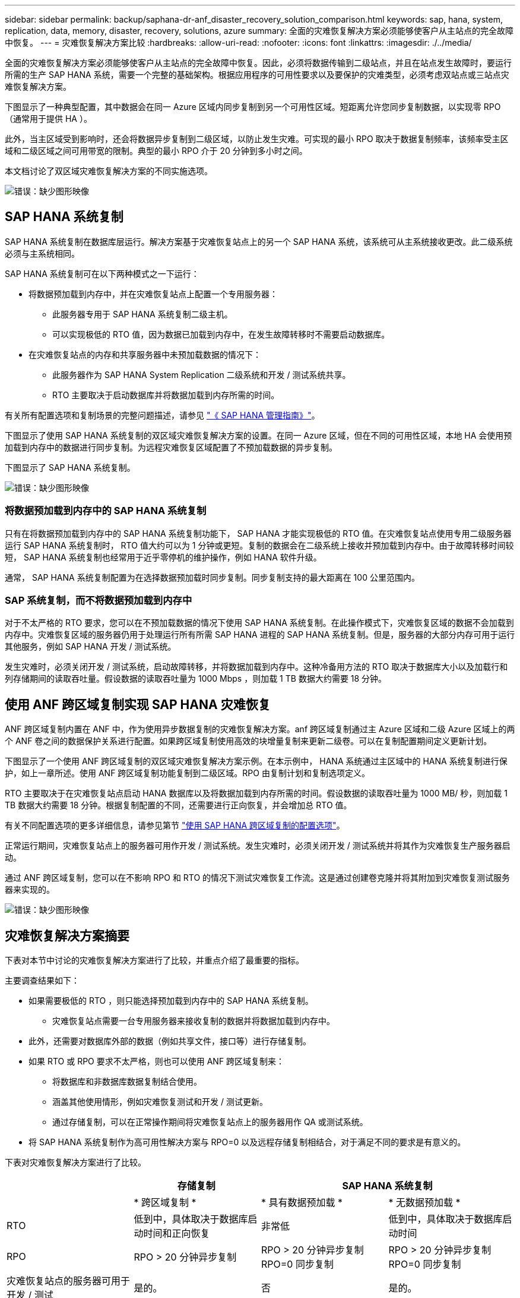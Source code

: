 ---
sidebar: sidebar 
permalink: backup/saphana-dr-anf_disaster_recovery_solution_comparison.html 
keywords: sap, hana, system, replication, data, memory, disaster, recovery, solutions, azure 
summary: 全面的灾难恢复解决方案必须能够使客户从主站点的完全故障中恢复。 
---
= 灾难恢复解决方案比较
:hardbreaks:
:allow-uri-read: 
:nofooter: 
:icons: font
:linkattrs: 
:imagesdir: ./../media/


[role="lead"]
全面的灾难恢复解决方案必须能够使客户从主站点的完全故障中恢复。因此，必须将数据传输到二级站点，并且在站点发生故障时，要运行所需的生产 SAP HANA 系统，需要一个完整的基础架构。根据应用程序的可用性要求以及要保护的灾难类型，必须考虑双站点或三站点灾难恢复解决方案。

下图显示了一种典型配置，其中数据会在同一 Azure 区域内同步复制到另一个可用性区域。短距离允许您同步复制数据，以实现零 RPO （通常用于提供 HA ）。

此外，当主区域受到影响时，还会将数据异步复制到二级区域，以防止发生灾难。可实现的最小 RPO 取决于数据复制频率，该频率受主区域和二级区域之间可用带宽的限制。典型的最小 RPO 介于 20 分钟到多小时之间。

本文档讨论了双区域灾难恢复解决方案的不同实施选项。

image::saphana-dr-anf_image3.png[错误：缺少图形映像]



== SAP HANA 系统复制

SAP HANA 系统复制在数据库层运行。解决方案基于灾难恢复站点上的另一个 SAP HANA 系统，该系统可从主系统接收更改。此二级系统必须与主系统相同。

SAP HANA 系统复制可在以下两种模式之一下运行：

* 将数据预加载到内存中，并在灾难恢复站点上配置一个专用服务器：
+
** 此服务器专用于 SAP HANA 系统复制二级主机。
** 可以实现极低的 RTO 值，因为数据已加载到内存中，在发生故障转移时不需要启动数据库。


* 在灾难恢复站点的内存和共享服务器中未预加载数据的情况下：
+
** 此服务器作为 SAP HANA System Replication 二级系统和开发 / 测试系统共享。
** RTO 主要取决于启动数据库并将数据加载到内存所需的时间。




有关所有配置选项和复制场景的完整问题描述，请参见 https://help.sap.com/saphelp_hanaplatform/helpdata/en/67/6844172c2442f0bf6c8b080db05ae7/content.htm?frameset=/en/52/08b5071e3f45d5aa3bcbb7fde10cec/frameset.htm&current_toc=/en/00/0ca1e3486640ef8b884cdf1a050fbb/plain.htm&node_id=527&show_children=f["《 SAP HANA 管理指南》"^]。

下图显示了使用 SAP HANA 系统复制的双区域灾难恢复解决方案的设置。在同一 Azure 区域，但在不同的可用性区域，本地 HA 会使用预加载到内存中的数据进行同步复制。为远程灾难恢复区域配置了不预加载数据的异步复制。

下图显示了 SAP HANA 系统复制。

image::saphana-dr-anf_image4.png[错误：缺少图形映像]



=== 将数据预加载到内存中的 SAP HANA 系统复制

只有在将数据预加载到内存中的 SAP HANA 系统复制功能下， SAP HANA 才能实现极低的 RTO 值。在灾难恢复站点使用专用二级服务器运行 SAP HANA 系统复制时， RTO 值大约可以为 1 分钟或更短。复制的数据会在二级系统上接收并预加载到内存中。由于故障转移时间较短， SAP HANA 系统复制也经常用于近乎零停机的维护操作，例如 HANA 软件升级。

通常， SAP HANA 系统复制配置为在选择数据预加载时同步复制。同步复制支持的最大距离在 100 公里范围内。



=== SAP 系统复制，而不将数据预加载到内存中

对于不太严格的 RTO 要求，您可以在不预加载数据的情况下使用 SAP HANA 系统复制。在此操作模式下，灾难恢复区域的数据不会加载到内存中。灾难恢复区域的服务器仍用于处理运行所有所需 SAP HANA 进程的 SAP HANA 系统复制。但是，服务器的大部分内存可用于运行其他服务，例如 SAP HANA 开发 / 测试系统。

发生灾难时，必须关闭开发 / 测试系统，启动故障转移，并将数据加载到内存中。这种冷备用方法的 RTO 取决于数据库大小以及加载行和列存储期间的读取吞吐量。假设数据的读取吞吐量为 1000 Mbps ，则加载 1 TB 数据大约需要 18 分钟。



== 使用 ANF 跨区域复制实现 SAP HANA 灾难恢复

ANF 跨区域复制内置在 ANF 中，作为使用异步数据复制的灾难恢复解决方案。anf 跨区域复制通过主 Azure 区域和二级 Azure 区域上的两个 ANF 卷之间的数据保护关系进行配置。如果跨区域复制使用高效的块增量复制来更新二级卷。可以在复制配置期间定义更新计划。

下图显示了一个使用 ANF 跨区域复制的双区域灾难恢复解决方案示例。在本示例中， HANA 系统通过主区域中的 HANA 系统复制进行保护，如上一章所述。使用 ANF 跨区域复制功能复制到二级区域。RPO 由复制计划和复制选项定义。

RTO 主要取决于在灾难恢复站点启动 HANA 数据库以及将数据加载到内存所需的时间。假设数据的读取吞吐量为 1000 MB/ 秒，则加载 1 TB 数据大约需要 18 分钟。根据复制配置的不同，还需要进行正向恢复，并会增加总 RTO 值。

有关不同配置选项的更多详细信息，请参见第节 link:ent-apps-db/saphana-dr-anf_anf_cross-region_replication_with_sap_hana_overview.html["使用 SAP HANA 跨区域复制的配置选项"]。

正常运行期间，灾难恢复站点上的服务器可用作开发 / 测试系统。发生灾难时，必须关闭开发 / 测试系统并将其作为灾难恢复生产服务器启动。

通过 ANF 跨区域复制，您可以在不影响 RPO 和 RTO 的情况下测试灾难恢复工作流。这是通过创建卷克隆并将其附加到灾难恢复测试服务器来实现的。

image::saphana-dr-anf_image5.png[错误：缺少图形映像]



== 灾难恢复解决方案摘要

下表对本节中讨论的灾难恢复解决方案进行了比较，并重点介绍了最重要的指标。

主要调查结果如下：

* 如果需要极低的 RTO ，则只能选择预加载到内存中的 SAP HANA 系统复制。
+
** 灾难恢复站点需要一台专用服务器来接收复制的数据并将数据加载到内存中。


* 此外，还需要对数据库外部的数据（例如共享文件，接口等）进行存储复制。
* 如果 RTO 或 RPO 要求不太严格，则也可以使用 ANF 跨区域复制来：
+
** 将数据库和非数据库数据复制结合使用。
** 涵盖其他使用情形，例如灾难恢复测试和开发 / 测试更新。
** 通过存储复制，可以在正常操作期间将灾难恢复站点上的服务器用作 QA 或测试系统。


* 将 SAP HANA 系统复制作为高可用性解决方案与 RPO=0 以及远程存储复制相结合，对于满足不同的要求是有意义的。


下表对灾难恢复解决方案进行了比较。

|===
|  | 存储复制 2+| SAP HANA 系统复制 


|  | * 跨区域复制 * | * 具有数据预加载 * | * 无数据预加载 * 


| RTO | 低到中，具体取决于数据库启动时间和正向恢复 | 非常低 | 低到中，具体取决于数据库启动时间 


| RPO | RPO > 20 分钟异步复制 | RPO > 20 分钟异步复制 RPO=0 同步复制 | RPO > 20 分钟异步复制 RPO=0 同步复制 


| 灾难恢复站点的服务器可用于开发 / 测试 | 是的。 | 否 | 是的。 


| 复制非数据库数据 | 是的。 | 否 | 否 


| 灾难恢复数据可用于刷新开发 / 测试系统 | 是的。 | 否 | 否 


| 在不影响 RTO 和 RPO 的情况下执行灾难恢复测试 | 是的。 | 否 | 否 
|===
